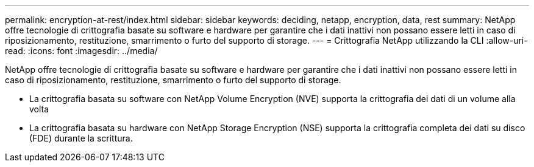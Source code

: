 ---
permalink: encryption-at-rest/index.html 
sidebar: sidebar 
keywords: deciding, netapp, encryption, data, rest 
summary: NetApp offre tecnologie di crittografia basate su software e hardware per garantire che i dati inattivi non possano essere letti in caso di riposizionamento, restituzione, smarrimento o furto del supporto di storage. 
---
= Crittografia NetApp utilizzando la CLI
:allow-uri-read: 
:icons: font
:imagesdir: ../media/


[role="lead"]
NetApp offre tecnologie di crittografia basate su software e hardware per garantire che i dati inattivi non possano essere letti in caso di riposizionamento, restituzione, smarrimento o furto del supporto di storage.

* La crittografia basata su software con NetApp Volume Encryption (NVE) supporta la crittografia dei dati di un volume alla volta
* La crittografia basata su hardware con NetApp Storage Encryption (NSE) supporta la crittografia completa dei dati su disco (FDE) durante la scrittura.

